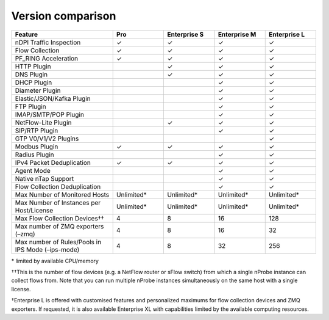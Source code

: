 Version comparison
-----------------------

.. list-table::
  :widths: 30 15 15 15 15
  :header-rows: 1

  * - Feature
    - Pro
    - Enterprise S
    - Enterprise M
    - Enterprise L
  * - nDPI Traffic Inspection
    - ✓
    - ✓
    - ✓
    - ✓
  * - Flow Collection
    - ✓
    - ✓
    - ✓
    - ✓
  * - PF_RING Acceleration
    - ✓
    - ✓
    - ✓
    - ✓
  * - HTTP Plugin
    -
    - ✓
    - ✓
    - ✓
  * - DNS Plugin
    -
    - ✓
    - ✓
    - ✓
  * - DHCP Plugin
    -
    -
    - ✓
    - ✓
  * - Diameter Plugin
    -
    -
    - ✓
    - ✓
  * - Elastic/JSON/Kafka Plugin
    -
    -
    - ✓
    - ✓
  * - FTP Plugin
    -
    -
    - ✓
    - ✓
  * - IMAP/SMTP/POP Plugin
    -
    -
    - ✓
    - ✓
  * - NetFlow-Lite Plugin
    -
    - ✓
    - ✓
    - ✓
  * - SIP/RTP Plugin
    -
    -
    - ✓
    - ✓
  * - GTP V0/V1/V2 Plugins
    -
    -
    -
    - ✓
  * - Modbus Plugin
    - ✓
    - ✓
    - ✓
    - ✓
  * - Radius Plugin
    -
    -
    - ✓
    - ✓
  * - IPv4 Packet Deduplication
    - ✓
    - ✓
    - ✓
    - ✓
  * - Agent Mode
    -
    -
    - ✓
    - ✓
  * - Native nTap Support
    -
    -
    - ✓
    - ✓
  * - Flow Collection Deduplication
    -
    -
    - ✓
    - ✓
  * - Max Number of Monitored Hosts
    - Unlimited*
    - Unlimited*
    - Unlimited*
    - Unlimited*
  * - Max Number of Instances per Host/License
    - Unlimited*
    - Unlimited*
    - Unlimited*
    - Unlimited*
  * - Max Flow Collection Devices††
    - 4
    - 8
    - 16
    - 128
  * - Max number of ZMQ exporters (–zmq)
    - 4
    - 8
    - 16
    - 32
  * - Max number of Rules/Pools in IPS Mode (–ips-mode)
    - 4
    - 8
    - 32
    - 256

\* limited by available CPU/memory

††This is the number of flow devices (e.g. a NetFlow router or sFlow switch) from which a single nProbe instance can collect flows from. Note that you can run multiple nProbe instances simultaneously on the same host with a single license.

†Enterprise L is offered with customised features and personalized maximums for flow collection devices and ZMQ exporters. If requested,  it is also available Enterprise XL with capabilities limited by the available computing resources.
